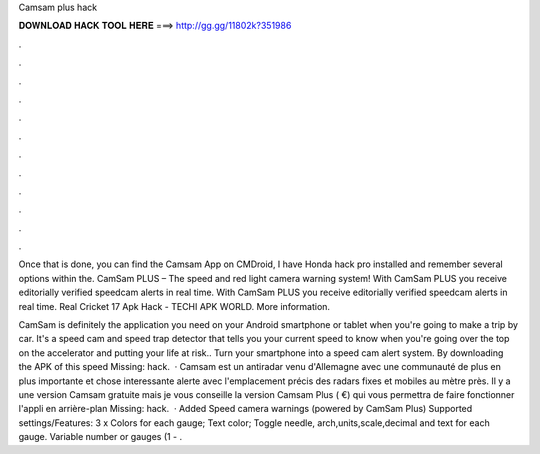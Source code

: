 Camsam plus hack



𝐃𝐎𝐖𝐍𝐋𝐎𝐀𝐃 𝐇𝐀𝐂𝐊 𝐓𝐎𝐎𝐋 𝐇𝐄𝐑𝐄 ===> http://gg.gg/11802k?351986



.



.



.



.



.



.



.



.



.



.



.



.

Once that is done, you can find the Camsam App on CMDroid, I have Honda hack pro installed and remember several options within the. CamSam PLUS – The speed and red light camera warning system! With CamSam PLUS you receive editorially verified speedcam alerts in real time. With CamSam PLUS you receive editorially verified speedcam alerts in real time. Real Cricket 17 Apk Hack - TECHI APK WORLD. More information.

CamSam is definitely the application you need on your Android smartphone or tablet when you're going to make a trip by car. It's a speed cam and speed trap detector that tells you your current speed to know when you're going over the top on the accelerator and putting your life at risk.. Turn your smartphone into a speed cam alert system. By downloading the APK of this speed Missing: hack.  · Camsam est un antiradar venu d'Allemagne avec une communauté de plus en plus importante et chose interessante alerte avec l'emplacement précis des radars fixes et mobiles au mètre près. Il y a une version Camsam gratuite mais je vous conseille la version Camsam Plus ( €) qui vous permettra de faire fonctionner l'appli en arrière-plan Missing: hack.  · Added Speed camera warnings (powered by CamSam Plus) Supported settings/Features: 3 x Colors for each gauge; Text color; Toggle needle, arch,units,scale,decimal and text for each gauge. Variable number or gauges (1 - .
